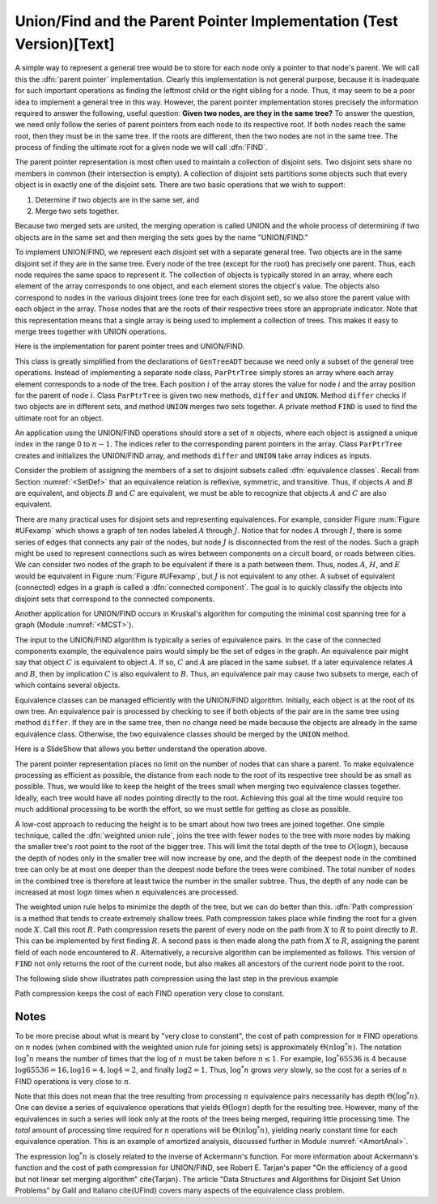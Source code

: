 .. This file is part of the OpenDSA eTextbook project. See
.. http://algoviz.org/OpenDSA for more details.
.. Copyright (c) 2012-2013 by the OpenDSA Project Contributors, and
.. distributed under an MIT open source license.

.. avmetadata:: 
   :author: Cliff Shaffer
   :prerequisites: GenTreeIntro
   :topic: Union/Find

.. odsalink:: AV/Development/UnionFind_SlideShow_PathCompression.css   
.. odsalink:: AV/Development/UnionFind_SlideShow.css

Union/Find and the Parent Pointer Implementation (Test Version)[Text]
=====================================================================

A simple way to represent a general tree would be to store for each
node only a pointer to that node's parent.
We will call this the :dfn:`parent pointer` implementation.
Clearly this implementation is not general purpose, because it is
inadequate for such important operations as finding
the leftmost child or the right sibling for a node.
Thus, it may seem to be a poor idea to implement a general
tree in this way.
However, the parent pointer implementation stores precisely the
information required to answer the following, useful question:
**Given two nodes, are they in the same tree?**
To answer the question, we need only follow the series of parent
pointers from each node to its respective root.
If both nodes reach the same root, then they must be in the same tree.
If the roots are different, then the two nodes are not in the same
tree.
The process of finding the ultimate root for a given node we will call
:dfn:`FIND`.

The parent pointer representation is most often used to maintain a
collection of disjoint sets.
Two disjoint sets share no members in common (their intersection is
empty).
A collection of disjoint sets partitions some objects
such that every object is in exactly one of the disjoint sets.
There are two basic operations that we wish to support:

1. Determine if two objects are in the same set, and
2. Merge two sets together.

Because two merged sets are united, the merging operation is
called UNION and the whole process of determining if two
objects are in the same set and then merging the sets goes by the name
"UNION/FIND."

To implement UNION/FIND, we represent each disjoint set with a
separate general tree.
Two objects are in the same disjoint set if they are in the same tree.
Every node of the tree (except for the root) has precisely one parent.
Thus, each node requires the same space to represent it.
The collection of objects is typically stored in an array, where each
element of the array corresponds to one object, and each element
stores the object's value.
The objects also correspond to nodes in the various disjoint trees
(one tree for each disjoint set), so we also store the parent value
with each object in the array.
Those nodes that are the roots of their respective trees store an
appropriate indicator.
Note that this representation means that a single array is being used
to implement a collection of trees.
This makes it easy to merge trees together with UNION operations.

Here is the implementation for parent pointer trees and UNION/FIND.

.. codeinclude:: General/ParPtrTree.pde
   :tag: UnionFind

This class is greatly simplified from the declarations of
``GenTreeADT`` because we need only a subset of the general
tree operations.
Instead of implementing a separate node class, ``ParPtrTree``
simply stores an array where each array element corresponds to
a node of the tree.
Each position :math:`i` of the array stores the value for node
:math:`i` and the array position for the parent of node :math:`i`.
Class ``ParPtrTree`` is given two new methods, ``differ`` and
``UNION``.
Method ``differ`` checks if two objects are in different sets,
and method ``UNION`` merges two sets together.
A private method ``FIND`` is used to find the ultimate root for
an object.

An application using the UNION/FIND operations
should store a set of :math:`n` objects, where each object is assigned
a unique index in the range 0 to :math:`n-1`.
The indices refer to the corresponding parent pointers in the array.
Class ``ParPtrTree`` creates and initializes the
UNION/FIND array, and methods ``differ`` and
``UNION`` take array indices as inputs.

.. TODO::
   :type: Slideshow

   Illustration of the parent pointer implementation.
   Note that the nodes can appear in any order within the array, and
   the array can store up to n separate trees.
   For example, we show two trees stored in the same
   array.
   Thus, a single array can store a collection of items distributed among
   an arbitrary (and changing) number of disjoint subsets.

   The parent pointer array implementation.
   Each node corresponds to a position in the node array,
   which stores its value and a pointer to its parent.
   The parent pointers are represented by the position in the array
   of the parent.
   The root of any tree stores ``ROOT``, represented graphically by a
   slash in the "Parent's Index" box.
   This figure shows two trees stored in the same parent pointer array,
   one rooted at :math:`R`, and the other rooted at :math:`W`.

Consider the problem of assigning the members of a set to
disjoint subsets called
:dfn:`equivalence classes`.
Recall from Section :numref:`<SetDef>` that an equivalence relation is
reflexive, symmetric, and transitive.
Thus, if objects :math:`A` and :math:`B` are equivalent, and objects
:math:`B` and :math:`C` are equivalent, we must be able to recognize
that objects :math:`A` and :math:`C` are also equivalent.

.. TODO::
   :type: Figure

.. _UFexamp:

.. odsafig:: Images/UFexamp.png
   :width: 250
   :align: center
   :capalign: center
   :figwidth: 90%

   A graph with two connected components.

There are many practical uses for disjoint sets and representing
equivalences.
For example, consider Figure :num:`Figure #UFexamp` which shows a
graph of ten nodes labeled :math:`A` through :math:`J`.
Notice that for nodes :math:`A` through :math:`I`, there is some
series of edges that connects any pair of the nodes, but node
:math:`J` is disconnected from the rest of the nodes.
Such a graph might be used to represent connections such as wires
between components on a circuit board, or roads between cities.
We can consider two nodes of the graph to be equivalent if there is a
path between them.
Thus, nodes :math:`A`, :math:`H`, and :math:`E` would
be equivalent in Figure :num:`Figure #UFexamp`, but :math:`J` is not
equivalent to any other.
A subset of equivalent (connected) edges in a graph is called a
:dfn:`connected component`.
The goal is to quickly classify the objects
into disjoint sets that correspond to the connected components.

Another application for UNION/FIND occurs in Kruskal's algorithm for
computing the minimal cost spanning tree for a graph
(Module :numref:`<MCST>`).

The input to the UNION/FIND algorithm is typically  a series of
equivalence pairs.
In the case of the connected components example, the equivalence pairs
would simply be the set of edges in the graph.
An equivalence pair might say that object :math:`C` is equivalent to
object :math:`A`.
If so, :math:`C` and :math:`A` are placed in the same subset.
If a later equivalence relates :math:`A` and :math:`B`, then
by implication :math:`C` is also equivalent to :math:`B`.
Thus, an equivalence pair may cause two subsets to merge, each of
which contains several objects.

Equivalence classes can be managed efficiently with the UNION/FIND
algorithm.
Initially, each object is at the root of its own tree.
An equivalence pair is processed by checking to see if both objects
of the pair are in the same tree using method ``differ``.
If they are in the same tree, then no change need be made because the
objects are already in the same equivalence class.
Otherwise, the two equivalence classes should be merged by the
``UNION`` method.

.. _EquivEx:

.. odsafig:: Images/EquivEx.png
   :width: 500
   :align: center
   :capalign: center
   :figwidth: 90%

   An example of equivalence processing.
   
Here is a SlideShow that allows you better understand the operation above.



.. inlineav:: container ss
   :output: show

The parent pointer representation places no limit on the number of
nodes that can share a parent.
To make equivalence processing as efficient as possible, 
the distance from each node to the root of its respective tree should
be as small as possible.
Thus, we would like to keep the height of the trees small when merging
two equivalence classes together.
Ideally, each tree would have all nodes pointing directly to the root.
Achieving this goal all the time would require too much additional
processing to be worth the effort, so we must settle for getting as
close as possible.

A low-cost approach to reducing the height is to be smart about how
two trees are joined together.
One simple technique, called the
:dfn:`weighted union rule`,
joins the tree with fewer nodes to the tree with more nodes by making
the smaller tree's root point to the root of the bigger tree.
This will limit the total depth of the tree to :math:`O(\log n)`,
because the depth of nodes only in the smaller tree will now increase
by one, and the depth of the deepest node in the combined tree can
only be at most one deeper than the deepest node before the trees were
combined.
The total number of nodes in the combined tree is therefore at least
twice the number in the smaller subtree.
Thus, the depth of any node can be increased at most :math:`\log n`
times when :math:`n` equivalences are processed.

.. TODO::
   :type: Slideshow

   Illustration of Weighted Union Rule.

   When processing equivalence pair :math:`(I, F)` in
   Figure :num:`Figure #EquivEx` (b), :math:`F` is the root of a
   tree with two nodes while :math:`I` is the root of a tree with only
   one node.
   Thus, :math:`I` is set to point to :math:`F` rather than the other
   way around.
   Figure :num:`Figure #EquivEx` (c) shows the result of processing
   two more equivalence pairs: :math:`(H, A)` and
   :math:`(E, G)`.
   For the first pair, the root for :math:`H` is :math:`C` while the
   root for :math:`A` is itself.
   Both trees contain two nodes, so it is an arbitrary decision as to
   which node is set to be the root for the combined tree.
   In the case of equivalence pair :math:`(E, G)`,
   the root of :math:`E` is :math:`D` while the
   root of :math:`G` is :math:`F`.
   Because :math:`F` is the root of the larger tree, node :math:`D` is
   set to point to :math:`F`.

.. TODO::
   :type: Slideshow

   Illustration of equivalence:

   Not all equivalences will combine two trees.
   If equivalence :math:`(F, G)` is processed when the
   representation is in the state shown in
   Figure :num:`Figure #EquivEx` (c),
   no change will be made because :math:`F` is already the root
   for :math:`G`.

The weighted union rule helps to minimize the depth of the tree, but
we can do better than this.
:dfn:`Path compression` is a method that tends to create extremely
shallow trees.
Path compression takes place while finding the root
for a given node :math:`X`.
Call this root :math:`R`.
Path compression resets the parent of every node on the path from
:math:`X` to :math:`R` to point directly to :math:`R`.
This can be implemented by first finding :math:`R`.
A second pass is then made along the path from :math:`X` to :math:`R`,
assigning the parent field of each node encountered to :math:`R`.
Alternatively, a recursive algorithm can be implemented as follows.
This version of ``FIND`` not only returns the root of the
current node, but also makes all ancestors of the current node point
to the root.

.. TODO::
   :type: Code

   Resolve the fact that the current code presentation already shows
   Path Compression, but we need to explain it somehow.

.. _PathCompFig:

.. odsafig:: Images/PathComp.png
   :width: 500
   :align: center
   :capalign: center
   :figwidth: 90%

   Example of Path Compression

The following slide show illustrates path compression using the last step in the previous example 
   
.. inlineav:: container_compression ss
   :output: show

Path compression keeps the cost of each FIND operation very
close to constant.

Notes
-----

To be more precise about what is meant by "very close to constant",
the cost of path compression for :math:`n` FIND operations on
:math:`n` nodes (when combined with the weighted union rule for
joining sets) is approximately
:math:`\Theta(n \log^* n)`.
The notation :math:`\log^* n` means the number of times that
the log of :math:`n` must be taken before :math:`n \leq 1`.
For example, :math:`\log^* 65536` is 4 because
:math:`\log 65536 = 16, \log 16 = 4, \log 4 = 2`, and finally
:math:`\log 2 = 1`.
Thus, :math:`\log^* n` grows *very* slowly, so the cost for a series
of :math:`n` FIND operations is very close to :math:`n`.

Note that this does not mean that the tree resulting from
processing :math:`n` equivalence pairs necessarily has depth
:math:`\Theta(\log^* n)`.
One can devise a series of equivalence operations that yields
:math:`\Theta(\log n)` depth for the resulting tree.
However, many of the equivalences in such a series will look only at
the roots of the trees being merged, requiring little processing time.
The *total* amount of processing time required for :math:`n`
operations will be :math:`\Theta(n \log^* n)`,
yielding nearly constant time for each equivalence operation.
This is an example of amortized analysis, discussed
further in Module :numref:`<AmortAnal>`.

The expression :math:`\log^* n` is closely related to the inverse of
Ackermann's function.
For more information about Ackermann's function and the cost of path
compression for UNION/FIND, see Robert E. Tarjan's paper
"On the efficiency of a good but not linear set merging algorithm"
\cite{Tarjan}.
The article "Data Structures and Algorithms for Disjoint Set Union
Problems" by Galil and Italiano \cite{UFind} covers many aspects of the
equivalence class problem.

.. odsascript:: AV/Development/UnionFind_SlideShow.js
.. odsascript:: AV/Development/UnionFind_SlideShow_PathCompression.js
